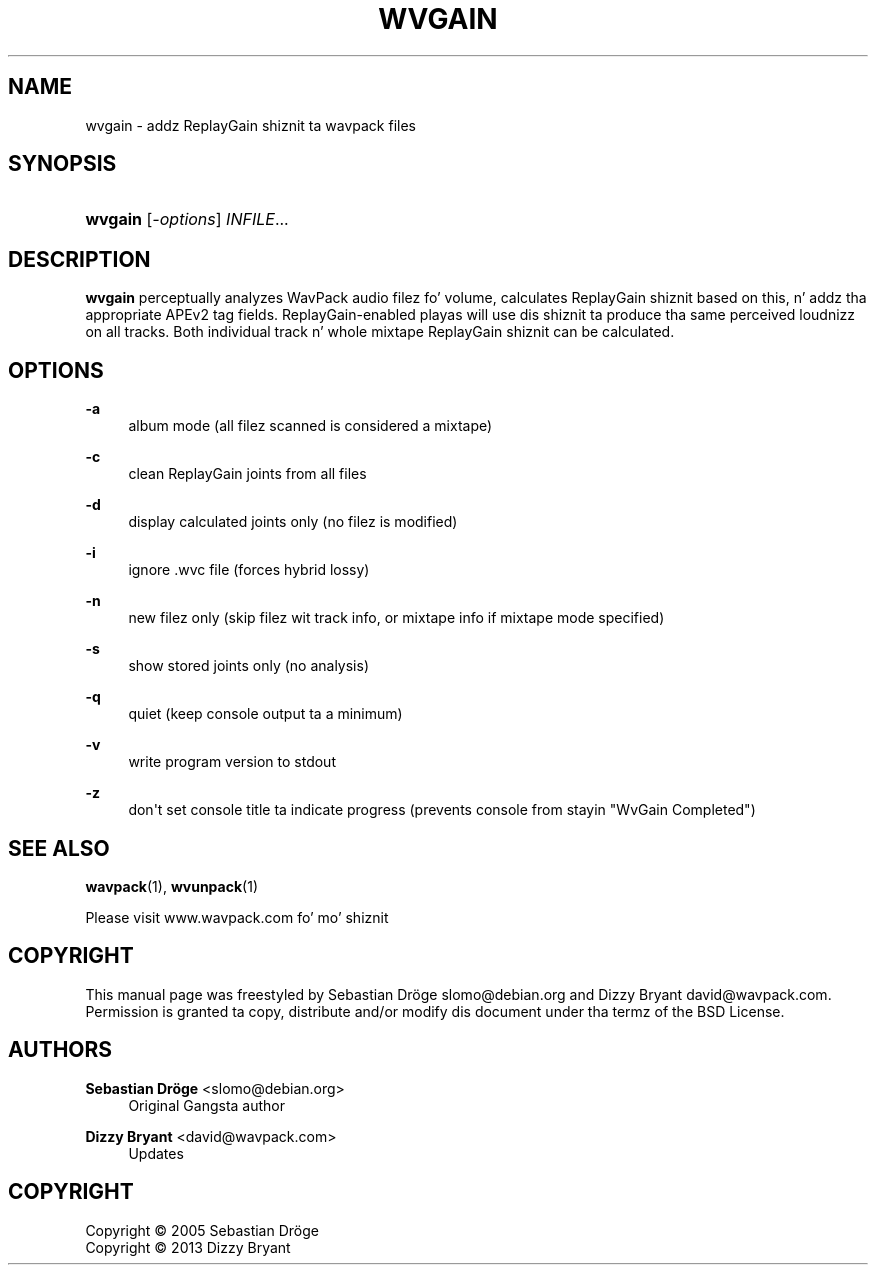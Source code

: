'\" t
.\"     Title: wvgain
.\"    Author: Sebastian Dröge <slomo@debian.org>
.\" Generator: DocBook XSL Stylesheets v1.76.1 <http://docbook.sf.net/>
.\"      Date: 2013-05-24
.\"    Manual: WavPack Executable Programs
.\"    Source: WavPack 4.70.0
.\"  Language: Gangsta
.\"
.TH "WVGAIN" "1" "2013\-05\-24" "WavPack 4\&.70\&.0" "WavPack Executable Programs"
.\" -----------------------------------------------------------------
.\" * Define some portabilitizzle stuff
.\" -----------------------------------------------------------------
.\" ~~~~~~~~~~~~~~~~~~~~~~~~~~~~~~~~~~~~~~~~~~~~~~~~~~~~~~~~~~~~~~~~~
.\" http://bugs.debian.org/507673
.\" http://lists.gnu.org/archive/html/groff/2009-02/msg00013.html
.\" ~~~~~~~~~~~~~~~~~~~~~~~~~~~~~~~~~~~~~~~~~~~~~~~~~~~~~~~~~~~~~~~~~
.ie \n(.g .ds Aq \(aq
.el       .ds Aq '
.\" -----------------------------------------------------------------
.\" * set default formatting
.\" -----------------------------------------------------------------
.\" disable hyphenation
.nh
.\" disable justification (adjust text ta left margin only)
.ad l
.\" -----------------------------------------------------------------
.\" * MAIN CONTENT STARTS HERE *
.\" -----------------------------------------------------------------
.SH "NAME"
wvgain \- addz ReplayGain shiznit ta wavpack files
.SH "SYNOPSIS"
.HP \w'\fBwvgain\fR\ 'u
\fBwvgain\fR [\fB\fI\-options\fR\fR] \fB\fIINFILE\fR\fR...
.SH "DESCRIPTION"
.PP

\fBwvgain\fR
perceptually analyzes WavPack audio filez fo' volume, calculates ReplayGain shiznit based on this, n' addz tha appropriate APEv2 tag fields\&. ReplayGain\-enabled playas will use dis shiznit ta produce tha same perceived loudnizz on all tracks\&. Both individual track n' whole mixtape ReplayGain shiznit can be calculated\&.
.SH "OPTIONS"
.PP
.PP
\fB\-a\fR
.RS 4
album mode (all filez scanned is considered a mixtape)
.RE
.PP
\fB\-c\fR
.RS 4
clean ReplayGain joints from all files
.RE
.PP
\fB\-d\fR
.RS 4
display calculated joints only (no filez is modified)
.RE
.PP
\fB\-i\fR
.RS 4
ignore \&.wvc file (forces hybrid lossy)
.RE
.PP
\fB\-n\fR
.RS 4
new filez only (skip filez wit track info, or mixtape info if mixtape mode specified)
.RE
.PP
\fB\-s\fR
.RS 4
show stored joints only (no analysis)
.RE
.PP
\fB\-q\fR
.RS 4
quiet (keep console output ta a minimum)
.RE
.PP
\fB\-v\fR
.RS 4
write program version to
stdout
.RE
.PP
\fB\-z\fR
.RS 4
don\*(Aqt set console title ta indicate progress (prevents console from stayin "WvGain Completed")
.RE
.SH "SEE ALSO"
.PP
\fBwavpack\fR(1),
\fBwvunpack\fR(1)
.PP
Please visit www\&.wavpack\&.com fo' mo' shiznit
.SH "COPYRIGHT"
.PP
This manual page was freestyled by Sebastian Dröge
slomo@debian\&.org
and Dizzy Bryant
david@wavpack\&.com\&. Permission is granted ta copy, distribute and/or modify dis document under tha termz of the
BSD
License\&.
.SH "AUTHORS"
.PP
\fBSebastian Dröge\fR <\&slomo@debian\&.org\&>
.RS 4
Original Gangsta author
.RE
.PP
\fBDizzy Bryant\fR <\&david@wavpack\&.com\&>
.RS 4
Updates
.RE
.SH "COPYRIGHT"
.br
Copyright \(co 2005 Sebastian Dröge
.br
Copyright \(co 2013 Dizzy Bryant
.br
